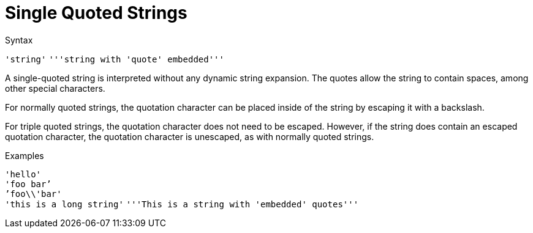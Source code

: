 = Single Quoted Strings

.Syntax
`'string'`
`'''string with 'quote' embedded'''`

A single-quoted string is interpreted without any dynamic string
expansion. The quotes allow the string to contain spaces, among other
special characters.

For normally quoted strings, the quotation character can be placed inside of
the string by escaping it with a backslash.

For triple quoted strings, the quotation character does not need to be
escaped.  However, if the string does contain an escaped quotation
character, the quotation character is unescaped, as with normally
quoted strings.

.Examples

`'hello'` +
`'foo bar`' +
`'foo\\'bar'` +
`'this is a long string'`
`'''This is a string with 'embedded' quotes'''`

// Copyright (C) 2021 Network RADIUS SAS.  Licenced under CC-by-NC 4.0.
// This documentation was developed by Network RADIUS SAS.
